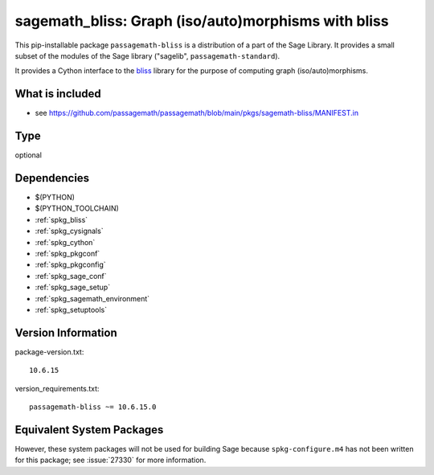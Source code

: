 .. _spkg_sagemath_bliss:

======================================================================================================
sagemath_bliss: Graph (iso/auto)morphisms with bliss
======================================================================================================


This pip-installable package ``passagemath-bliss`` is a distribution of a part of the Sage Library.  It provides a small subset of the modules of the Sage library ("sagelib", ``passagemath-standard``).

It provides a Cython interface to the `bliss <https://users.aalto.fi/~tjunttil/bliss/index.html>`_ library for the purpose
of computing graph (iso/auto)morphisms.


What is included
----------------

* see https://github.com/passagemath/passagemath/blob/main/pkgs/sagemath-bliss/MANIFEST.in


Type
----

optional


Dependencies
------------

- $(PYTHON)
- $(PYTHON_TOOLCHAIN)
- :ref:`spkg_bliss`
- :ref:`spkg_cysignals`
- :ref:`spkg_cython`
- :ref:`spkg_pkgconf`
- :ref:`spkg_pkgconfig`
- :ref:`spkg_sage_conf`
- :ref:`spkg_sage_setup`
- :ref:`spkg_sagemath_environment`
- :ref:`spkg_setuptools`

Version Information
-------------------

package-version.txt::

    10.6.15

version_requirements.txt::

    passagemath-bliss ~= 10.6.15.0

Equivalent System Packages
--------------------------

.. tab:: conda-forge:

   .. CODE-BLOCK:: bash

       $ conda install sagemath-bliss


However, these system packages will not be used for building Sage
because ``spkg-configure.m4`` has not been written for this package;
see :issue:`27330` for more information.
